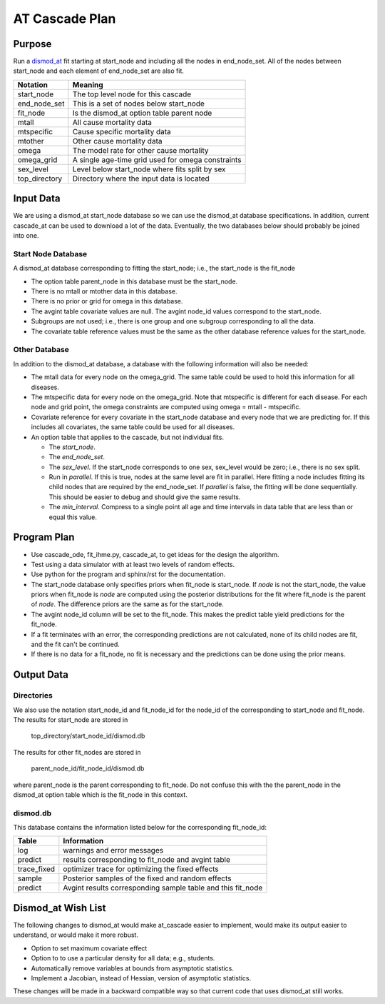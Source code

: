AT Cascade Plan
***************

.. _dismod_at: https://bradbell.github.io/dismod_at/doc/dismod_at.htm
.. _dismod_at_input: https://bradbell.github.io/dismod_at/doc/input.htm

Purpose
#######
Run a dismod_at_ fit starting at start_node and including
all the nodes in end_node_set.
All of the nodes between start_node and each element of end_node_set
are also fit.

=============   ==================================================
**Notation**    **Meaning**
start_node      The top level node for this cascade
end_node_set    This is a set of nodes below start_node
fit_node        Is the dismod_at option table parent node
mtall           All cause mortality data
mtspecific      Cause specific mortality data
mtother         Other cause mortality data
omega           The model rate for other cause mortality
omega_grid      A single age-time grid used for omega constraints
sex_level       Level below start_node where fits split by sex
top_directory   Directory where the input data is located
=============   ==================================================

Input Data
##########
We are using a dismod_at start_node database so we can use the dismod_at
database specifications.
In addition, current cascade_at can be used to download a lot of the data.
Eventually, the two databases below should probably be joined into one.

Start Node Database
===================
A dismod_at database corresponding to fitting the start_node;
i.e., the start_node is the fit_node

- The option table parent_node in this database must be the start_node.
- There is no mtall or mtother data in this database.
- There is no prior or grid for omega in this database.
- The avgint table covariate values are null.
  The avgint node_id values correspond to the start_node.
- Subgroups are not used; i.e., there is one group and one subgroup
  corresponding to all the data.
- The covariate table reference values must be the same as the other database
  reference values for the start_node.

Other Database
==============
In addition to the dismod_at database,
a database with the following information will also be needed:

- The mtall data for every node on the omega_grid.
  The same table could be used to hold this information for all diseases.
- The mtspecific data for every node on the omega_grid.
  Note that mtspecific is different for each disease.
  For each node and grid point, the omega constraints are computed using
  omega = mtall - mtspecific.
- Covariate reference for every covariate in the start_node database
  and every node that we are predicting for. If this includes all covariates,
  the same table could be used for all diseases.
- An option table that applies to the cascade, but not individual fits.

  - The *start_node*.
  - The *end_node_set*.
  - The *sex_level*. If the start_node corresponds to one sex,
    sex_level would be zero; i.e., there is no sex split.
  - Run in *parallel*. If this is true,
    nodes at the same level are fit in parallel.
    Here fitting a node includes fitting its child nodes that are required
    by the end_node_set.
    If *parallel* is false, the fitting will be done sequentially.
    This should be easier to debug and should give the same results.
  - The *min_interval*. Compress to a single point all age and time intervals
    in data table that are less than or equal this value.

Program Plan
############
- Use cascade_ode, fit_ihme.py, cascade_at,
  to get ideas for the design the algorithm.
- Test using a data simulator with at least two levels of random effects.
- Use python for the program and sphinx/rst for the documentation.
- The start_node database only specifies priors when fit_node is start_node.
  If *node* is not the start_node, the value priors when fit_node is *node*
  are computed using the posterior distributions for the fit where fit_node
  is the parent of *node*. The difference priors are the same as for the
  start_node.
- The avgint node_id column will be set to the fit_node.
  This makes the predict table yield predictions for the fit_node.
- If a fit terminates with an error, the corresponding predictions are not
  calculated, none of its child nodes are fit, and the fit can't be continued.
- If there is no data for a fit_node, no fit is necessary and the predictions
  can be done using the prior means.

Output Data
###########

Directories
===========
We also use the notation start_node_id and fit_node_id for the
node_id of the corresponding to start_node and fit_node.
The results for start_node are stored in

   top_directory/start_node_id/dismod.db

The results for other fit_nodes are stored in

   parent_node_id/fit_node_id/dismod.db

where parent_node is the parent corresponding to fit_node.
Do not confuse this with the the parent_node in the dismod_at option table
which is the fit_node in this context.

dismod.db
=========
This database contains the information listed below
for the corresponding fit_node_id:

===========    ============================================================
**Table**      **Information**
log            warnings and error messages
predict        results corresponding to fit_node and avgint table
trace_fixed    optimizer trace for optimizing the fixed effects
sample         Posterior samples of the fixed and random effects
predict        Avgint results corresponding sample table and this fit_node
===========    ============================================================

Dismod_at Wish List
###################
The following changes to dismod_at would make at_cascade easier to implement,
would make its output easier to understand, or would make it more robust.

- Option to set maximum covariate effect
- Option to to use a particular density for all data; e.g., students.
- Automatically remove variables at bounds from asymptotic statistics.
- Implement a Jacobian, instead of Hessian, version of asymptotic statistics.

These changes will be made in a backward compatible way so that
current code that uses dismod_at still works.
